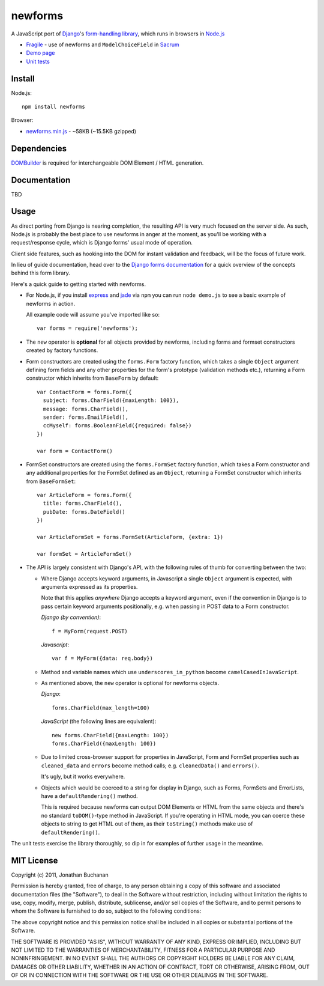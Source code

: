 ========
newforms
========

A JavaScript port of `Django`_'s `form-handling library`_, which runs in
browsers in `Node.js`_

- `Fragile`_ - use of newforms and ``ModelChoiceField`` in `Sacrum`_
- `Demo page`_
- `Unit tests`_

.. _`Fragile`: http://jonathan.buchanan153.users.btopenworld.com/sacrum/fragile/fragile.html
.. _`Sacrum`: https://github.com/insin/sacrum
.. _`Django`: http://www.djangoproject.com
.. _`form-handling library`: http://docs.djangoproject.com/en/dev/topics/forms/
.. _`Demo page`: http://jonathan.buchanan153.users.btopenworld.com/newforms/demo.html
.. _`Unit tests`: http://jonathan.buchanan153.users.btopenworld.com/newforms/tests/tests.html
.. _`Node.js`: http://nodejs.org

Install
=======

Node.js::

   npm install newforms

Browser:

* `newforms.min.js`_ - ~58KB (~15.5KB gzipped)

.. _`newforms.min.js`: https://github.com/insin/newforms/raw/master/newforms.min.js

Dependencies
============

`DOMBuilder`_ is required for interchangeable DOM Element / HTML generation.

.. _`DOMBuilder`: https://github.com/insin/DOMBuilder

Documentation
==============

TBD

Usage
=====

As direct porting from Django is nearing completion, the resulting API is
very much focused on the server side. As such, Node.js is probably the
best place to use newforms in anger at the moment, as you'll be working
with a request/response cycle, which is Django forms' usual mode of
operation.

Client side features, such as hooking into the DOM for instant validation
and feedback, will be the focus of future work.

In lieu of guide documentation, head over to the `Django forms documentation`_
for a quick overview of the concepts behind this form library.

Here's a quick guide to getting started with newforms.

.. _`Django forms documentation`: http://docs.djangoproject.com/en/dev/topics/forms/

* For Node.js, if you install `express`_ and `jade`_ via ``npm`` you can run
  ``node demo.js`` to see a basic example of newforms in action.

  All example code will assume you've imported like so::

     var forms = require('newforms');

  .. _`express`: http://expressjs.com/
  .. _`jade`: http://jade-lang.com/
  .. _`npm`: http://npmjs.org/

* The ``new`` operator is **optional** for all objects provided by
  newforms, including forms and formset constructors created by factory
  functions.

* Form constructors are created using the ``forms.Form`` factory function,
  which takes a single ``Object`` argument defining form fields and any
  other properties for the form's prototype (validation methods etc.),
  returning a Form constructor which inherits from ``BaseForm`` by
  default::

     var ContactForm = forms.Form({
       subject: forms.CharField({maxLength: 100}),
       message: forms.CharField(),
       sender: forms.EmailField(),
       ccMyself: forms.BooleanField({required: false})
     })

     var form = ContactForm()

* FormSet constructors are created using the ``forms.FormSet`` factory
  function, which takes a Form constructor and any additional properties
  for the FormSet defined as an ``Object``, returning a FormSet constructor
  which inherits from ``BaseFormSet``::

     var ArticleForm = forms.Form({
       title: forms.CharField(),
       pubDate: forms.DateField()
     })

     var ArticleFormSet = forms.FormSet(ArticleForm, {extra: 1})

     var formSet = ArticleFormSet()

* The API is largely consistent with Django's API, with the following
  rules of thumb for converting between the two:

  * Where Django accepts keyword arguments, in Javascript a single
    ``Object`` argument is expected, with arguments expressed as its
    properties.

    Note that this applies *anywhere* Django accepts a keyword argument,
    even if the convention in Django is to  pass certain keyword arguments
    positionally, e.g. when passing in POST data to a Form constructor.

    *Django (by convention)*::

       f = MyForm(request.POST)

    *Javascript*::

       var f = MyForm({data: req.body})

  * Method and variable names which use ``underscores_in_python`` become
    ``camelCasedInJavaScript``.

  * As mentioned above, the ``new`` operator is optional for newforms
    objects.

    *Django*::

       forms.CharField(max_length=100)

    *JavaScript* (the following lines are equivalent)::

       new forms.CharField({maxLength: 100})
       forms.CharField({maxLength: 100})

  * Due to limited cross-browser support for properties in JavaScript,
    Form and FormSet properties such as ``cleaned_data`` and ``errors``
    become method calls; e.g. ``cleanedData()`` and ``errors()``.

    It's ugly, but it works everywhere.

  * Objects which would be coerced to a string for display in Django,
    such as Forms, FormSets and ErrorLists, have a ``defaultRendering()``
    method.

    This is required because newforms can output DOM Elements or HTML
    from the same objects and there's no standard ``toDOM()``-type method
    in JavaScript. If you're operating in HTML mode, you can coerce these
    objects to string to get HTML out of them, as their ``toString()``
    methods make use of ``defaultRendering()``.

The unit tests exercise the library thoroughly, so dip in for examples of
further usage in the meantime.

MIT License
===========

Copyright (c) 2011, Jonathan Buchanan

Permission is hereby granted, free of charge, to any person obtaining a copy of
this software and associated documentation files (the "Software"), to deal in
the Software without restriction, including without limitation the rights to
use, copy, modify, merge, publish, distribute, sublicense, and/or sell copies of
the Software, and to permit persons to whom the Software is furnished to do so,
subject to the following conditions:

The above copyright notice and this permission notice shall be included in all
copies or substantial portions of the Software.

THE SOFTWARE IS PROVIDED "AS IS", WITHOUT WARRANTY OF ANY KIND, EXPRESS OR
IMPLIED, INCLUDING BUT NOT LIMITED TO THE WARRANTIES OF MERCHANTABILITY, FITNESS
FOR A PARTICULAR PURPOSE AND NONINFRINGEMENT. IN NO EVENT SHALL THE AUTHORS OR
COPYRIGHT HOLDERS BE LIABLE FOR ANY CLAIM, DAMAGES OR OTHER LIABILITY, WHETHER
IN AN ACTION OF CONTRACT, TORT OR OTHERWISE, ARISING FROM, OUT OF OR IN
CONNECTION WITH THE SOFTWARE OR THE USE OR OTHER DEALINGS IN THE SOFTWARE.